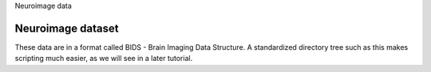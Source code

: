 Neuroimage data

Neuroimage dataset
^^^^^^^^^^^^^^^^^^

These data are in a format called BIDS - Brain Imaging Data Structure. A standardized directory tree such as this makes scripting much easier, as we will see in a later tutorial.
